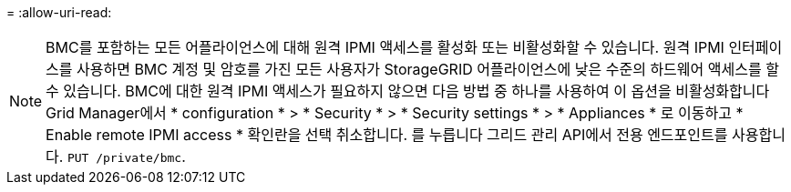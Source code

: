 = 
:allow-uri-read: 



NOTE: BMC를 포함하는 모든 어플라이언스에 대해 원격 IPMI 액세스를 활성화 또는 비활성화할 수 있습니다. 원격 IPMI 인터페이스를 사용하면 BMC 계정 및 암호를 가진 모든 사용자가 StorageGRID 어플라이언스에 낮은 수준의 하드웨어 액세스를 할 수 있습니다. BMC에 대한 원격 IPMI 액세스가 필요하지 않으면 다음 방법 중 하나를 사용하여 이 옵션을 비활성화합니다
Grid Manager에서 * configuration * > * Security * > * Security settings * > * Appliances * 로 이동하고 * Enable remote IPMI access * 확인란을 선택 취소합니다. 를 누릅니다
그리드 관리 API에서 전용 엔드포인트를 사용합니다. `PUT /private/bmc`.
